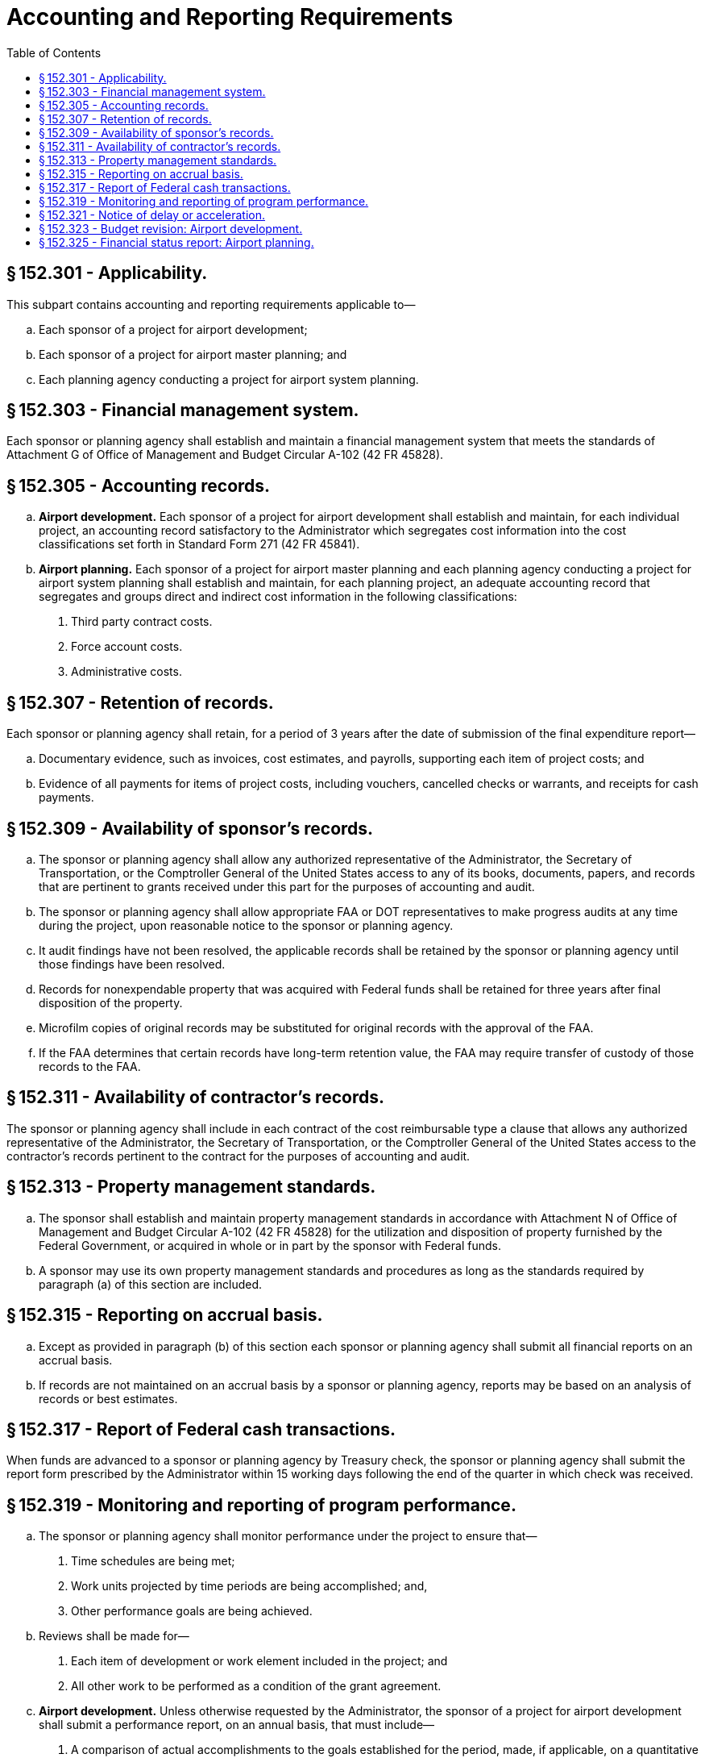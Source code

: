 # Accounting and Reporting Requirements
:toc:

## § 152.301 - Applicability.

This subpart contains accounting and reporting requirements applicable to—

[loweralpha]
. Each sponsor of a project for airport development;
. Each sponsor of a project for airport master planning; and
. Each planning agency conducting a project for airport system planning.

## § 152.303 - Financial management system.

Each sponsor or planning agency shall establish and maintain a financial management system that meets the standards of Attachment G of Office of Management and Budget Circular A-102 (42 FR 45828).

## § 152.305 - Accounting records.

[loweralpha]
. *Airport development.* Each sponsor of a project for airport development shall establish and maintain, for each individual project, an accounting record satisfactory to the Administrator which segregates cost information into the cost classifications set forth in Standard Form 271 (42 FR 45841).
. *Airport planning.* Each sponsor of a project for airport master planning and each planning agency conducting a project for airport system planning shall establish and maintain, for each planning project, an adequate accounting record that segregates and groups direct and indirect cost information in the following classifications:
[arabic]
.. Third party contract costs.
.. Force account costs.
.. Administrative costs.

## § 152.307 - Retention of records.

Each sponsor or planning agency shall retain, for a period of 3 years after the date of submission of the final expenditure report—

[loweralpha]
. Documentary evidence, such as invoices, cost estimates, and payrolls, supporting each item of project costs; and
              
. Evidence of all payments for items of project costs, including vouchers, cancelled checks or warrants, and receipts for cash payments.

## § 152.309 - Availability of sponsor's records.

[loweralpha]
. The sponsor or planning agency shall allow any authorized representative of the Administrator, the Secretary of Transportation, or the Comptroller General of the United States access to any of its books, documents, papers, and records that are pertinent to grants received under this part for the purposes of accounting and audit.
. The sponsor or planning agency shall allow appropriate FAA or DOT representatives to make progress audits at any time during the project, upon reasonable notice to the sponsor or planning agency.
. It audit findings have not been resolved, the applicable records shall be retained by the sponsor or planning agency until those findings have been resolved.
. Records for nonexpendable property that was acquired with Federal funds shall be retained for three years after final disposition of the property.
. Microfilm copies of original records may be substituted for original records with the approval of the FAA.
. If the FAA determines that certain records have long-term retention value, the FAA may require transfer of custody of those records to the FAA.

## § 152.311 - Availability of contractor's records.

The sponsor or planning agency shall include in each contract of the cost reimbursable type a clause that allows any authorized representative of the Administrator, the Secretary of Transportation, or the Comptroller General of the United States access to the contractor's records pertinent to the contract for the purposes of accounting and audit.

## § 152.313 - Property management standards.

[loweralpha]
. The sponsor shall establish and maintain property management standards in accordance with Attachment N of Office of Management and Budget Circular A-102 (42 FR 45828) for the utilization and disposition of property furnished by the Federal Government, or acquired in whole or in part by the sponsor with Federal funds.
. A sponsor may use its own property management standards and procedures as long as the standards required by paragraph (a) of this section are included.

## § 152.315 - Reporting on accrual basis.

[loweralpha]
. Except as provided in paragraph (b) of this section each sponsor or planning agency shall submit all financial reports on an accrual basis.
. If records are not maintained on an accrual basis by a sponsor or planning agency, reports may be based on an analysis of records or best estimates.

## § 152.317 - Report of Federal cash transactions.

When funds are advanced to a sponsor or planning agency by Treasury check, the sponsor or planning agency shall submit the report form prescribed by the Administrator within 15 working days following the end of the quarter in which check was received.

## § 152.319 - Monitoring and reporting of program performance.

[loweralpha]
. The sponsor or planning agency shall monitor performance under the project to ensure that—
[arabic]
.. Time schedules are being met;
.. Work units projected by time periods are being accomplished; and,
.. Other performance goals are being achieved.
. Reviews shall be made for—
[arabic]
.. Each item of development or work element included in the project; and
.. All other work to be performed as a condition of the grant agreement.
. *Airport development.* Unless otherwise requested by the Administrator, the sponsor of a project for airport development shall submit a performance report, on an annual basis, that must include—
[arabic]
.. A comparison of actual accomplishments to the goals established for the period, made, if applicable, on a quantitative basis related to cost data for computation of unit costs;
              
.. The reasons for slippage in each case where an established goal was not met; and
.. Other pertinent information including, when appropriate, an analysis and explanation of each cost overrun and high unit cost.
. *Airport planning.* The sponsor of a project for airport master planning or a planning agency conducting a project for airport system planning shall submit a performance report, on a quarterly basis, that must include:
[arabic]
.. A comparison of actual accomplishments to the goals established for the period, made, if applicable, on a quantitative basis related to costs for computation of work element costs;
.. Reasons for slippage in each case where an established goal was not met; and
.. Other pertinent information including, when appropriate, an analysis and explanation of each cost overrun and high work element cost.

## § 152.321 - Notice of delay or acceleration.

[loweralpha]
. The sponsor or planning agency shall promptly notify the FAA of each condition or event that may delay or accelerate accomplishment of the project.
. In the event that delay is anticipated, the notice required by paragraph (a) of this section must include—
[arabic]
.. A statement of actions taken or contemplated; and
.. Any Federal assistance needed.

## § 152.323 - Budget revision: Airport development.

[loweralpha]
. If any performance review conducted by the sponsor discloses a need for change in the budget estimates, the sponsor shall submit a request for budget revision on a form prescribed by the Administrator.
. A request for prior approval for budget revision shall be made promptly by the sponsor whenever—
[arabic]
.. The revision results from changes in the scope or objective of the project; or
.. The revision increases the budgeted amounts of Federal funds needed to complete the project.
. The sponsor shall promptly notify the FAA whenever the amount of the grant is expected to exceed the needs of the sponsor by more than $5,000, or 5 percent of the grant amount, whichever is greater.

## § 152.325 - Financial status report: Airport planning.

Each sponsor of a project for airport master planning and each planning agency conducting a project for airport system planning shall submit a financial status report on a form prescribed by the Administrator at the completion of the project.


